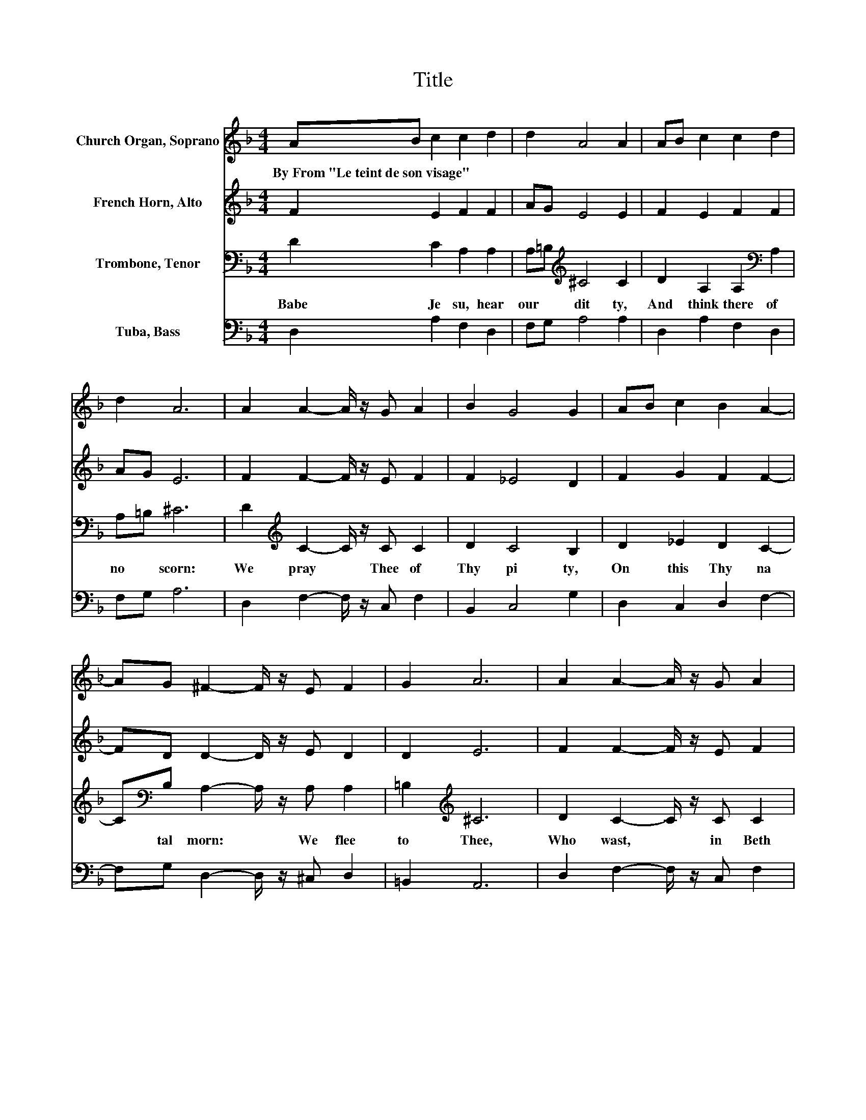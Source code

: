 X:1
T:Title
%%score 1 2 3 4
L:1/8
M:4/4
K:F
V:1 treble nm="Church Organ, Soprano"
V:2 treble nm="French Horn, Alto"
V:3 bass nm="Trombone, Tenor"
V:4 bass nm="Tuba, Bass"
V:1
 AB c2 c2 d2 | d2 A4 A2 | AB c2 c2 d2 | d2 A6 | A2 A2- A/ z/ G A2 | B2 G4 G2 | AB c2 B2 A2- | %7
w: By~From~"Le~teint~de~son~visage" * * * *|||||||
 AG ^F2- F/ z/ E F2 | G2 A6 | A2 A2- A/ z/ G A2 | B2 G4 G2 | AB c2 B2 A2- | AG ^F2 E2 F2- | %13
w: ||||||
 F^F G6 |] %14
w: |
V:2
 F2 E2 F2 F2 | AG E4 E2 | F2 E2 F2 F2 | AG E6 | F2 F2- F/ z/ E F2 | F2 _E4 D2 | F2 G2 F2 F2- | %7
 FD D2- D/ z/ E D2 | D2 E6 | F2 F2- F/ z/ E F2 | F2 E4 D2 | F2 G2 F2 _E2 | _E2 D2 =E2 D2- | %13
 DD =B,6 |] %14
V:3
 D2 C2 A,2 A,2 | A,=B,[K:treble] ^C4 C2 | D2 A,2 A,2[K:bass] A,2 | A,=B, ^C6 | %4
w: Babe~ Je su,~ hear~|our~ * dit ty,~|And~ think~ there of~|no~ * scorn:~|
 D2[K:treble] C2- C/ z/ C C2 | D2 C4 B,2 | D2 _E2 D2 C2- | C[K:bass]B, A,2- A,/ z/ A, A,2 | %8
w: We~ pray~ * Thee~ of~|Thy~ pi ty,~|On~ this~ Thy~ na|* tal~ morn:~ * We~ flee~|
 =B,2[K:treble] ^C6 | D2 C2- C/ z/ C C2 | D2 C4 B,2 | D2 _E2 D2 C2- | C[K:bass]B, A,2 A,2 A,2- | %13
w: to~ Thee,~|Who~ wast,~ * in~ Beth|lem~ Ci ty,~|Of~ Ma ry~ Maid|* en~ born~ For~ such~|
 A,D, D,6 |] %14
w: * as~ we.~|
V:4
 D,2 A,2 F,2 D,2 | F,G, A,4 A,2 | D,2 A,2 F,2 D,2 | F,G, A,6 | D,2 F,2- F,/ z/ C, F,2 | %5
 B,,2 C,4 G,2 | D,2 C,2 D,2 F,2- | F,G, D,2- D,/ z/ ^C, D,2 | =B,,2 A,,6 | D,2 F,2- F,/ z/ C, F,2 | %10
 B,,2 C,4 G,2 | D,2 C,2 C,2 C,2 | C,2 D,2 ^C,2 D,2- | D,D, G,,6 |] %14

